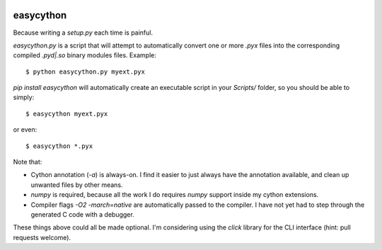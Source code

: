 .. image:: https://travis-ci.org/cjrh/easycython.svg?branch=master
    :target: https://travis-ci.org/cjrh/easycython

.. image:: https://coveralls.io/repos/cjrh/easycython/badge.png
  :target: https://coveralls.io/r/cjrh/easycython

==========
easycython
==========

Because writing a `setup.py` each time is painful.

`easycython.py` is a script that will attempt to
automatically convert one or more `.pyx` files into
the corresponding compiled `.pyd|.so` binary modules
files. Example::

    $ python easycython.py myext.pyx

`pip install easycython` will automatically create an
executable script in your `Scripts/` folder, so you
should be able to simply::

    $ easycython myext.pyx

or even::

    $ easycython *.pyx

Note that:

- Cython annotation (`-a`) is always-on. I find it easier to 
  just always have the annotation available, and clean up unwanted
  files by other means.
- `numpy` is required, because all the work I do requires 
  `numpy` support inside my cython extensions.
- Compiler flags `-O2 -march=native` are automatically passed to
  the compiler. I have not yet had to step through the generated
  C code with a debugger.

These things above could all be made optional. I'm considering 
using the `click` library for the CLI interface (hint: pull requests
welcome).
